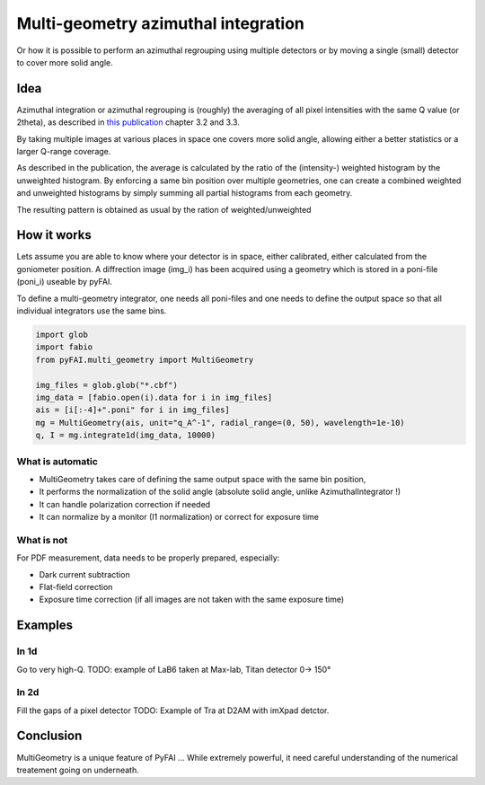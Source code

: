 ====================================
Multi-geometry azimuthal integration
====================================

Or how it is possible to perform an azimuthal regrouping using multiple detectors
or by moving a single (small) detector to cover more solid angle.

Idea
====

Azimuthal integration or azimuthal regrouping is (roughly) the averaging of all
pixel intensities with the same Q value (or 2theta), as described in
`this publication <http://arxiv.org/pdf/1412.6367v1.pdf>`_ chapter 3.2 and 3.3.

By taking multiple images at various places in space one covers more solid angle,
allowing either a better statistics or a larger Q-range coverage.

As described in the publication, the average is calculated by the ratio of the
(intensity-) weighted histogram by the unweighted histogram. By enforcing a same
bin position over multiple geometries, one can create a combined weighted and
unweighted histograms by simply summing all partial histograms from each geometry.

The resulting pattern is obtained as usual by the ration of weighted/unweighted

How it works
============

Lets assume you are able to know where your detector is in space, either
calibrated, either calculated from the goniometer position.
A diffrection image (img_i) has been acquired using a geometry which is stored
in a poni-file (poni_i) useable by pyFAI.

To define a multi-geometry integrator, one needs all poni-files and one needs
to define the output space so that all individual integrators use the same bins.

.. code:: python

   import glob
   import fabio
   from pyFAI.multi_geometry import MultiGeometry

   img_files = glob.glob("*.cbf")
   img_data = [fabio.open(i).data for i in img_files]
   ais = [i[:-4]+".poni" for i in img_files]
   mg = MultiGeometry(ais, unit="q_A^-1", radial_range=(0, 50), wavelength=1e-10)
   q, I = mg.integrate1d(img_data, 10000)

What is automatic
-----------------

* MultiGeometry takes care of defining the same output space with the same bin position,
* It performs the normalization of the solid angle (absolute solid angle, unlike AzimuthalIntegrator !)
* It can handle polarization correction if needed
* It can normalize by a monitor (I1 normalization) or correct for exposure time

What is not
-----------

For PDF measurement, data needs to be properly prepared, especially:

* Dark current subtraction
* Flat-field correction
* Exposure time correction (if all images are not taken with the same exposure time)

Examples
========

In 1d
-----

Go to very high-Q.
TODO: example of LaB6 taken at Max-lab, Titan detector 0-> 150°

In 2d
-----

Fill the gaps of a pixel detector
TODO: Example of Tra at D2AM with imXpad detctor.

Conclusion
==========

MultiGeometry is a unique feature of PyFAI ...
While extremely powerful, it need
careful understanding of the numerical treatement going on underneath.
